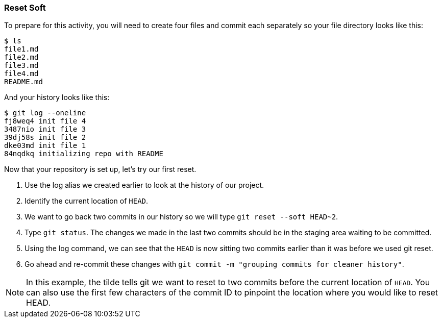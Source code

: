 [[_reset_soft]]
### Reset Soft

To prepare for this activity, you will need to create four files and commit each separately so your file directory looks like this:

[source,console]
----
$ ls
file1.md
file2.md
file3.md
file4.md
README.md
----

And your history looks like this:

[source,console]
----
$ git log --oneline
fj8weq4 init file 4
3487nio init file 3
39dj58s init file 2
dke03md init file 1
84nqdkq initializing repo with README
----

Now that your repository is set up, let's try our first reset.

. Use the log alias we created earlier to look at the history of our project.
. Identify the current location of `HEAD`.
. We want to go back two commits in our history so we will type `git reset --soft HEAD~2`.
. Type `git status`. The changes we made in the last two commits should be in the staging area waiting to be committed.
. Using the log command, we can see that the `HEAD` is now sitting two commits earlier than it was before we used git reset.
. Go ahead and re-commit these changes with `git commit -m "grouping commits for cleaner history"`.

[NOTE]
====
In this example, the tilde tells git we want to reset to two commits before the current location of `HEAD`. You can also use the first few characters of the commit ID to pinpoint the location where you would like to reset HEAD.
====
